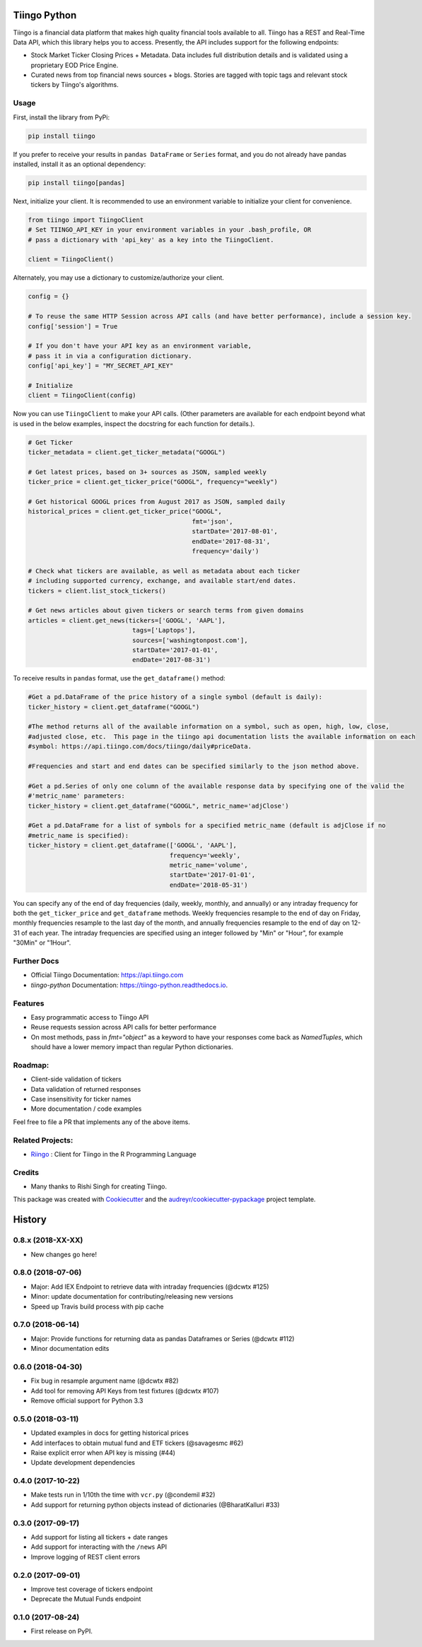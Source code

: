 =============
Tiingo Python
=============


.. image:: https://img.shields.io/pypi/v/tiingo.svg?maxAge=600
        :target: https://pypi.python.org/pypi/tiingo

.. image:: https://img.shields.io/codecov/c/github/hydrosquall/tiingo-python.svg?maxAge=600
     :target: https://codecov.io/gh/hydrosquall/tiingo-python
     :alt: Coverage

.. image:: https://img.shields.io/travis/hydrosquall/tiingo-python.svg?maxAge=600
        :target: https://travis-ci.org/hydrosquall/tiingo-python

.. image:: https://readthedocs.org/projects/tiingo-python/badge/?version=latest&maxAge=600
        :target: https://tiingo-python.readthedocs.io/en/latest/?badge=latest
        :alt: Documentation Status

.. image:: https://pyup.io/repos/github/hydrosquall/tiingo-python/shield.svg?maxAge=600
     :target: https://pyup.io/repos/github/hydrosquall/tiingo-python/
     :alt: Updates


Tiingo is a financial data platform that makes high quality financial tools available to all. Tiingo has a REST and Real-Time Data API, which this library helps you to access. Presently, the API includes support for the following endpoints:

* Stock Market Ticker Closing Prices + Metadata. Data includes full distribution details and is validated using a proprietary EOD Price Engine.
* Curated news from top financial news sources + blogs. Stories are tagged with topic tags and relevant stock tickers by Tiingo's algorithms.


Usage
--------

First, install the library from PyPi:

.. code-block:: shell

   pip install tiingo

If you prefer to receive your results in ``pandas DataFrame`` or ``Series`` format, and you do not already have pandas installed, install it as an optional dependency:

.. code-block:: shell

   pip install tiingo[pandas]

Next, initialize your client. It is recommended to use an environment
variable to initialize your client for convenience.

.. code-block:: python

  from tiingo import TiingoClient
  # Set TIINGO_API_KEY in your environment variables in your .bash_profile, OR
  # pass a dictionary with 'api_key' as a key into the TiingoClient.

  client = TiingoClient()

Alternately, you may use a dictionary to customize/authorize your client.

.. code-block:: python

  config = {}

  # To reuse the same HTTP Session across API calls (and have better performance), include a session key.
  config['session'] = True

  # If you don't have your API key as an environment variable,
  # pass it in via a configuration dictionary.
  config['api_key'] = "MY_SECRET_API_KEY"

  # Initialize
  client = TiingoClient(config)

Now you can use ``TiingoClient`` to make your API calls. (Other parameters are available for each endpoint beyond what is used in the below examples, inspect the docstring for each function for details.).

.. code-block:: python

  # Get Ticker
  ticker_metadata = client.get_ticker_metadata("GOOGL")

  # Get latest prices, based on 3+ sources as JSON, sampled weekly
  ticker_price = client.get_ticker_price("GOOGL", frequency="weekly")

  # Get historical GOOGL prices from August 2017 as JSON, sampled daily
  historical_prices = client.get_ticker_price("GOOGL",
                                              fmt='json',
                                              startDate='2017-08-01',
                                              endDate='2017-08-31',
                                              frequency='daily')

  # Check what tickers are available, as well as metadata about each ticker
  # including supported currency, exchange, and available start/end dates.
  tickers = client.list_stock_tickers()

  # Get news articles about given tickers or search terms from given domains
  articles = client.get_news(tickers=['GOOGL', 'AAPL'],
                              tags=['Laptops'],
                              sources=['washingtonpost.com'],
                              startDate='2017-01-01',
                              endDate='2017-08-31')


To receive results in ``pandas`` format, use the ``get_dataframe()`` method:

.. code-block:: python

  #Get a pd.DataFrame of the price history of a single symbol (default is daily):
  ticker_history = client.get_dataframe("GOOGL")

  #The method returns all of the available information on a symbol, such as open, high, low, close,
  #adjusted close, etc.  This page in the tiingo api documentation lists the available information on each
  #symbol: https://api.tiingo.com/docs/tiingo/daily#priceData.

  #Frequencies and start and end dates can be specified similarly to the json method above.

  #Get a pd.Series of only one column of the available response data by specifying one of the valid the
  #'metric_name' parameters:
  ticker_history = client.get_dataframe("GOOGL", metric_name='adjClose')

  #Get a pd.DataFrame for a list of symbols for a specified metric_name (default is adjClose if no
  #metric_name is specified):
  ticker_history = client.get_dataframe(['GOOGL', 'AAPL'],
                                        frequency='weekly',
                                        metric_name='volume',
                                        startDate='2017-01-01',
                                        endDate='2018-05-31')


You can specify any of the end of day frequencies (daily, weekly, monthly, and annually) or any intraday frequency for both the ``get_ticker_price`` and ``get_dataframe`` methods.  Weekly frequencies resample to the end of day on Friday, monthly frequencies resample to the last day of the month, and annually frequencies resample to the end of day on 12-31 of each year.  The intraday frequencies are specified using an integer followed by "Min" or "Hour", for example "30Min" or "1Hour".

Further Docs
--------

* Official Tiingo Documentation: https://api.tiingo.com
* `tiingo-python` Documentation: https://tiingo-python.readthedocs.io.

Features
--------

* Easy programmatic access to Tiingo API
* Reuse requests session across API calls for better performance
* On most methods, pass in `fmt="object"` as a keyword to have your responses come back as `NamedTuples`, which should have a lower memory impact than regular Python dictionaries.

Roadmap:
--------

* Client-side validation of tickers
* Data validation of returned responses
* Case insensitivity for ticker names
* More documentation / code examples

Feel free to file a PR that implements any of the above items.

Related Projects:
--------
* Riingo_ : Client for Tiingo in the R Programming Language

.. _Riingo: https://github.com/business-science/riingo

Credits
---------

* Many thanks to Rishi Singh for creating Tiingo.

This package was created with Cookiecutter_ and the `audreyr/cookiecutter-pypackage`_ project template.

.. _Cookiecutter: https://github.com/audreyr/cookiecutter
.. _`audreyr/cookiecutter-pypackage`: https://github.com/audreyr/cookiecutter-pypackage

=======
History
=======

0.8.x (2018-XX-XX)
------------------
* New changes go here!


0.8.0 (2018-07-06)
------------------
* Major: Add IEX Endpoint to retrieve data with intraday frequencies (@dcwtx #125)
* Minor: update documentation for contributing/releasing new versions
* Speed up Travis build process with pip cache

0.7.0 (2018-06-14)
------------------
* Major: Provide functions for returning data as pandas Dataframes or Series (@dcwtx #112)
* Minor documentation edits

0.6.0 (2018-04-30)
------------------

* Fix bug in resample argument name (@dcwtx #82)
* Add tool for removing API Keys from test fixtures (@dcwtx #107)
* Remove official support for Python 3.3

0.5.0 (2018-03-11)
------------------

* Updated examples in docs for getting historical prices
* Add interfaces to obtain mutual fund and ETF tickers (@savagesmc #62)
* Raise explicit error when API key is missing (#44)
* Update development dependencies


0.4.0 (2017-10-22)
------------------

* Make tests run in 1/10th the time with ``vcr.py`` (@condemil #32)
* Add support for returning python objects instead of dictionaries (@BharatKalluri #33)


0.3.0 (2017-09-17)
------------------

* Add support for listing all tickers + date ranges
* Add support for interacting with the ``/news`` API
* Improve logging of REST client errors


0.2.0 (2017-09-01)
------------------

* Improve test coverage of tickers endpoint
* Deprecate the Mutual Funds endpoint

0.1.0 (2017-08-24)
------------------

* First release on PyPI.


